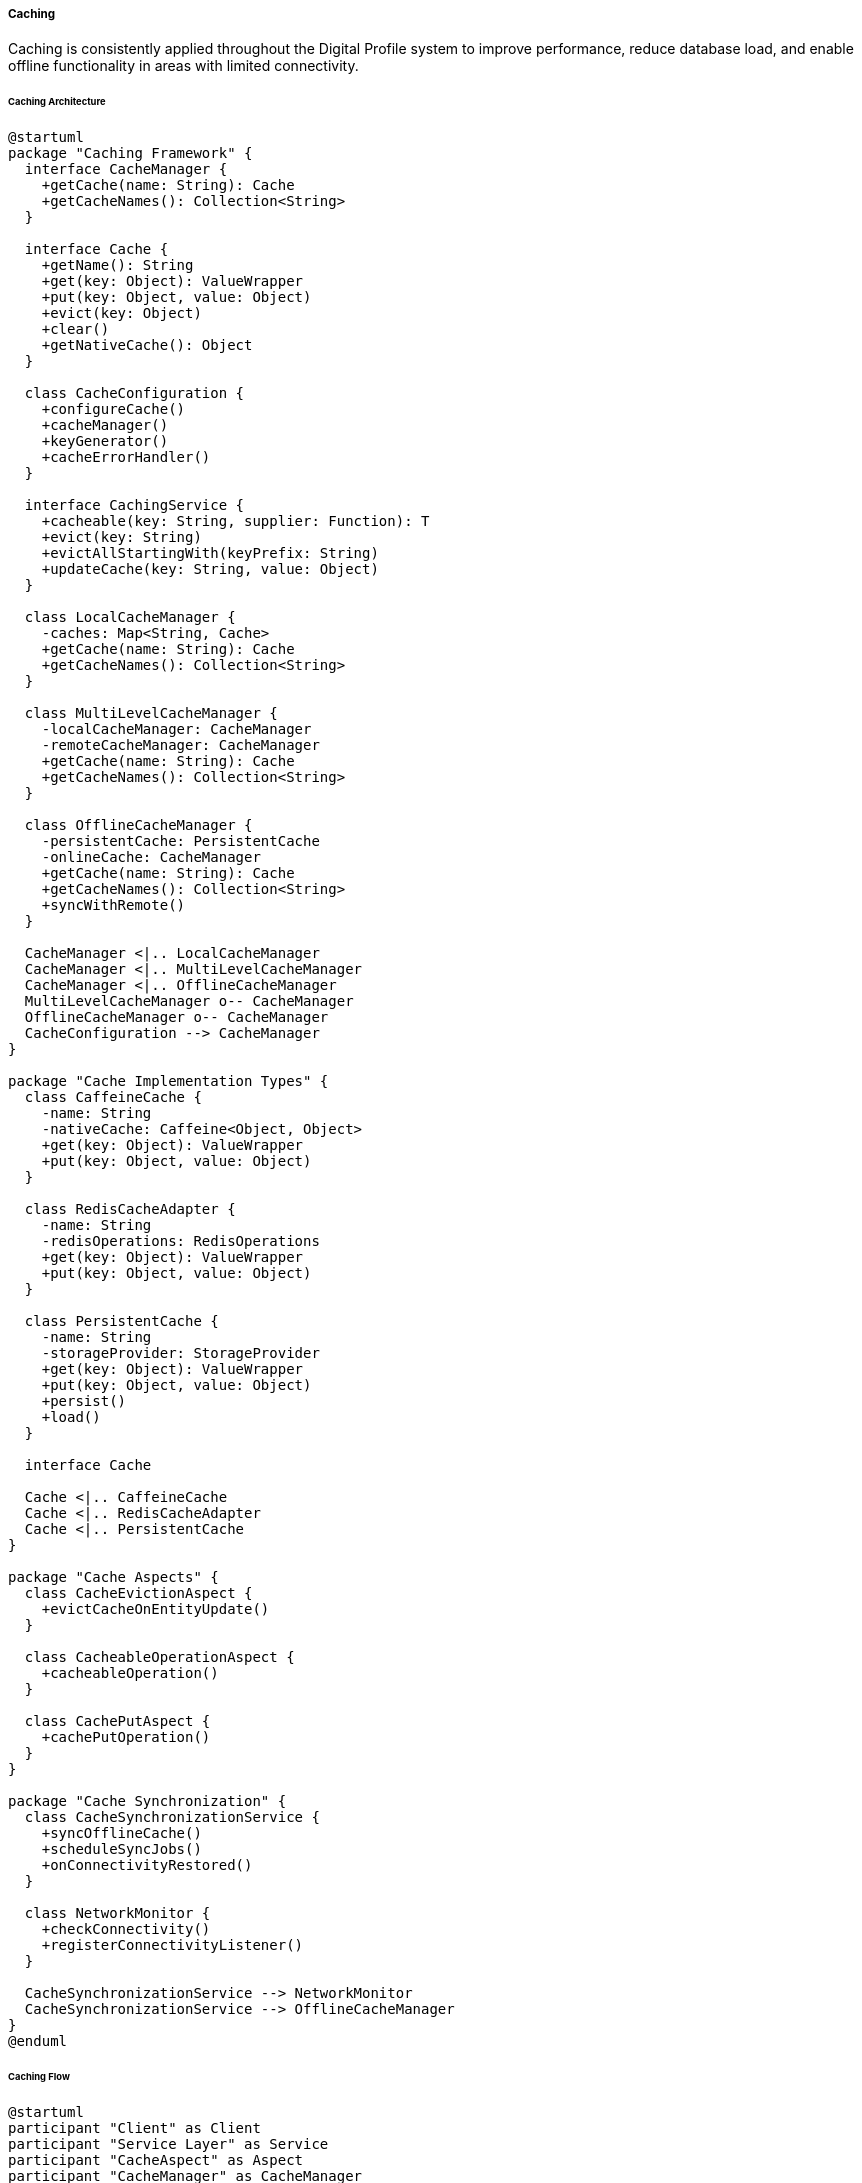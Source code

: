 ===== Caching

Caching is consistently applied throughout the Digital Profile system to improve performance, reduce database load, and enable offline functionality in areas with limited connectivity.

====== Caching Architecture

[plantuml]
----
@startuml
package "Caching Framework" {
  interface CacheManager {
    +getCache(name: String): Cache
    +getCacheNames(): Collection<String>
  }
  
  interface Cache {
    +getName(): String
    +get(key: Object): ValueWrapper
    +put(key: Object, value: Object)
    +evict(key: Object)
    +clear()
    +getNativeCache(): Object
  }
  
  class CacheConfiguration {
    +configureCache()
    +cacheManager()
    +keyGenerator()
    +cacheErrorHandler()
  }
  
  interface CachingService {
    +cacheable(key: String, supplier: Function): T
    +evict(key: String)
    +evictAllStartingWith(keyPrefix: String)
    +updateCache(key: String, value: Object)
  }
  
  class LocalCacheManager {
    -caches: Map<String, Cache>
    +getCache(name: String): Cache
    +getCacheNames(): Collection<String>
  }
  
  class MultiLevelCacheManager {
    -localCacheManager: CacheManager
    -remoteCacheManager: CacheManager
    +getCache(name: String): Cache
    +getCacheNames(): Collection<String>
  }
  
  class OfflineCacheManager {
    -persistentCache: PersistentCache
    -onlineCache: CacheManager
    +getCache(name: String): Cache
    +getCacheNames(): Collection<String>
    +syncWithRemote()
  }
  
  CacheManager <|.. LocalCacheManager
  CacheManager <|.. MultiLevelCacheManager
  CacheManager <|.. OfflineCacheManager
  MultiLevelCacheManager o-- CacheManager
  OfflineCacheManager o-- CacheManager
  CacheConfiguration --> CacheManager
}

package "Cache Implementation Types" {
  class CaffeineCache {
    -name: String
    -nativeCache: Caffeine<Object, Object>
    +get(key: Object): ValueWrapper
    +put(key: Object, value: Object)
  }
  
  class RedisCacheAdapter {
    -name: String
    -redisOperations: RedisOperations
    +get(key: Object): ValueWrapper
    +put(key: Object, value: Object)
  }
  
  class PersistentCache {
    -name: String
    -storageProvider: StorageProvider
    +get(key: Object): ValueWrapper
    +put(key: Object, value: Object)
    +persist()
    +load()
  }
  
  interface Cache
  
  Cache <|.. CaffeineCache
  Cache <|.. RedisCacheAdapter
  Cache <|.. PersistentCache
}

package "Cache Aspects" {
  class CacheEvictionAspect {
    +evictCacheOnEntityUpdate()
  }
  
  class CacheableOperationAspect {
    +cacheableOperation()
  }
  
  class CachePutAspect {
    +cachePutOperation()
  }
}

package "Cache Synchronization" {
  class CacheSynchronizationService {
    +syncOfflineCache()
    +scheduleSyncJobs()
    +onConnectivityRestored()
  }
  
  class NetworkMonitor {
    +checkConnectivity()
    +registerConnectivityListener()
  }
  
  CacheSynchronizationService --> NetworkMonitor
  CacheSynchronizationService --> OfflineCacheManager
}
@enduml
----

====== Caching Flow

[plantuml]
----
@startuml
participant "Client" as Client
participant "Service Layer" as Service
participant "CacheAspect" as Aspect
participant "CacheManager" as CacheManager
participant "L1 Cache\n(Local Memory)" as L1
participant "L2 Cache\n(Distributed)" as L2
participant "Repository" as Repo
participant "Database" as DB

Client -> Service : request data
activate Service

Service -> Aspect : invoke service method
activate Aspect

Aspect -> CacheManager : get(cacheKey)
activate CacheManager

CacheManager -> L1 : get(cacheKey)
activate L1
CacheManager <-- L1 : not found / null
deactivate L1

CacheManager -> L2 : get(cacheKey)
activate L2
CacheManager <-- L2 : not found / null
deactivate L2

Aspect <-- CacheManager : cache miss
deactivate CacheManager

Aspect -> Service : proceed with method execution
activate Service

Service -> Repo : findById(id)
activate Repo
Repo -> DB : execute query
activate DB
Repo <-- DB : data
deactivate DB
Service <-- Repo : entity
deactivate Repo

Aspect <-- Service : result 
deactivate Service

Aspect -> CacheManager : put(cacheKey, result)
activate CacheManager

CacheManager -> L1 : put(cacheKey, result)
activate L1
CacheManager <-- L1 : success
deactivate L1

CacheManager -> L2 : put(cacheKey, result)
activate L2
CacheManager <-- L2 : success
deactivate L2

Aspect <-- CacheManager : success
deactivate CacheManager

Client <-- Aspect : result
deactivate Aspect
deactivate Service

note right of Client
  Subsequent requests for the same data
  will be served from cache without
  hitting the database
end note

Client -> Service : same request again
activate Service

Service -> Aspect : invoke service method
activate Aspect

Aspect -> CacheManager : get(cacheKey)
activate CacheManager

CacheManager -> L1 : get(cacheKey)
activate L1
CacheManager <-- L1 : cached data
deactivate L1

Aspect <-- CacheManager : cache hit
deactivate CacheManager

Client <-- Aspect : cached result
deactivate Aspect
deactivate Service
@enduml
----

====== Offline Caching Flow

[plantuml]
----
@startuml
participant "Mobile Client" as Client
participant "OfflineCacheManager" as OfflineCache
participant "PersistentStorage" as Storage
participant "NetworkMonitor" as Network
participant "RemoteService" as Remote
participant "SyncService" as Sync

== Initial Data Load (Online) ==

Client -> Network : checkConnectivity()
activate Network
Client <-- Network : online
deactivate Network

Client -> Remote : loadInitialData()
activate Remote
Client <-- Remote : data
deactivate Remote

Client -> OfflineCache : cacheForOffline(data)
activate OfflineCache
OfflineCache -> Storage : store(data)
activate Storage
OfflineCache <-- Storage : success
deactivate Storage
Client <-- OfflineCache : success
deactivate OfflineCache

== Offline Operation ==

Client -> Network : checkConnectivity()
activate Network
Client <-- Network : offline
deactivate Network

Client -> OfflineCache : getData()
activate OfflineCache
OfflineCache -> Storage : retrieve()
activate Storage
OfflineCache <-- Storage : cached data
deactivate Storage
Client <-- OfflineCache : cached data
deactivate OfflineCache

Client -> Client : perform offline operations
Client -> OfflineCache : storeOfflineChange(change)
activate OfflineCache
OfflineCache -> Storage : storeChange(change)
activate Storage
OfflineCache <-- Storage : success
deactivate Storage
Client <-- OfflineCache : success
deactivate OfflineCache

== Reconnection & Synchronization ==

Network -> Client : connectivityRestored
activate Client

Client -> Sync : syncOfflineChanges()
activate Sync

Sync -> OfflineCache : getPendingChanges()
activate OfflineCache
OfflineCache -> Storage : retrievePendingChanges()
activate Storage
OfflineCache <-- Storage : pendingChanges
deactivate Storage
Sync <-- OfflineCache : pendingChanges
deactivate OfflineCache

loop for each pending change
  Sync -> Remote : applyChange(change)
  activate Remote
  
  alt Change Applied Successfully
    Sync <-- Remote : success
    Sync -> OfflineCache : markChangeAsSynced(change)
    activate OfflineCache
    OfflineCache -> Storage : updateChangeStatus(change, SYNCED)
    activate Storage
    OfflineCache <-- Storage : success
    deactivate Storage
    Sync <-- OfflineCache : success
    deactivate OfflineCache
  else Conflict Detected
    Sync <-- Remote : conflict
    Sync -> Sync : resolveConflict(change, serverState)
    Sync -> OfflineCache : updateWithResolvedState(resolution)
    activate OfflineCache
    OfflineCache -> Storage : updateWithResolution(resolution)
    activate Storage
    OfflineCache <-- Storage : success
    deactivate Storage
    Sync <-- OfflineCache : success
    deactivate OfflineCache
  end
  
  deactivate Remote
end

Client <-- Sync : syncReport
deactivate Sync

Client -> Client : updateUI with latest data
deactivate Client
@enduml
----

====== Contextual Use Case for Caching

*Real-World Scenario:* Cache Implementation for Remote Land Offices in Nepal

[plantuml]
----
@startuml
actor "Land Registration\nOfficer" as Officer
participant "Land Office\nApplication" as App
participant "CacheManager" as Cache
participant "OfflineCacheManager" as OfflineCache
participant "NetworkMonitor" as Network
participant "Central Land\nRegistry" as Central
participant "Local Storage" as Storage
participant "SyncService" as Sync

== Morning Office Preparation ==

Officer -> App : Login at start of day
activate App

App -> Network : checkConnectivity()
activate Network
App <-- Network : limited connectivity (3G)
deactivate Network

App -> Central : authenticateUser(credentials)
activate Central
App <-- Central : authenticated
deactivate Central

App -> App : loadEssentialData()
App -> Cache : primeCache(dataTypes)
activate Cache

Cache -> OfflineCache : preloadCriticalData()
activate OfflineCache

OfflineCache -> Central : fetchParcelData(district)
activate Central
OfflineCache <-- Central : parcelData (slow transfer)
deactivate Central

OfflineCache -> Central : fetchOwnershipData(district)
activate Central
OfflineCache <-- Central : ownershipData (slow transfer)
deactivate Central

OfflineCache -> Storage : storeCriticalData(data)
activate Storage
OfflineCache <-- Storage : stored
deactivate Storage

Cache <-- OfflineCache : cacheReady
deactivate OfflineCache

App <-- Cache : cachePrimed
deactivate Cache

== Working During Connectivity Loss ==

Network -> App : connectivityLost
activate App

Officer -> App : search for parcel "P-123456"
App -> Cache : getParcel("P-123456")
activate Cache
Cache -> OfflineCache : get("parcel:P-123456")
activate OfflineCache
OfflineCache -> Storage : retrieve("parcel:P-123456")
activate Storage
OfflineCache <-- Storage : parcelData
deactivate Storage
Cache <-- OfflineCache : parcelData
deactivate OfflineCache
App <-- Cache : parcelData
deactivate Cache

Officer -> App : view ownership history
App -> Cache : getOwnershipHistory("P-123456")
activate Cache
Cache -> OfflineCache : get("ownership:P-123456")
activate OfflineCache
OfflineCache -> Storage : retrieve("ownership:P-123456")
activate Storage
OfflineCache <-- Storage : ownershipHistory
deactivate Storage
Cache <-- OfflineCache : ownershipHistory
deactivate OfflineCache
App <-- Cache : ownershipHistory
deactivate Cache

Officer -> App : record ownership transfer
App -> Cache : markOfflineOperation(transfer)
activate Cache
Cache -> OfflineCache : queueOfflineOperation(transfer)
activate OfflineCache
OfflineCache -> Storage : storeOfflineOperation(transfer)
activate Storage
OfflineCache <-- Storage : stored
deactivate Storage
Cache <-- OfflineCache : queued
deactivate OfflineCache
App <-- Cache : operationQueued
deactivate Cache

== Reconnection & Synchronization ==

Network -> App : connectivityRestored
activate App

App -> Sync : synchronizeOfflineOperations()
activate Sync

Sync -> OfflineCache : getPendingOperations()
activate OfflineCache
OfflineCache -> Storage : retrievePendingOperations()
activate Storage
OfflineCache <-- Storage : pendingOperations
deactivate Storage
Sync <-- OfflineCache : pendingOperations
deactivate OfflineCache

loop for each pending operation
  Sync -> Central : applyOperation(operation)
  activate Central
  
  alt Operation Successful
    Sync <-- Central : success
    Sync -> Cache : invalidate(relatedKeys)
    activate Cache
    Cache -> OfflineCache : evict(keys)
    activate OfflineCache
    OfflineCache -> Storage : remove(keys)
    activate Storage
    OfflineCache <-- Storage : removed
    deactivate Storage
    Cache <-- OfflineCache : evicted
    deactivate OfflineCache
    Sync <-- Cache : invalidated
    deactivate Cache
  else Conflict Detected
    Sync <-- Central : conflict
    Sync -> App : notifyConflict(operation, serverState)
  end
  
  deactivate Central
end

App <-- Sync : syncCompleted
deactivate Sync

Officer <-- App : synchronization report
deactivate App
@enduml
----

*Implementation Details:*
The Digital Profile system implements a robust multi-level caching strategy tailored to Nepal's challenging network landscape. In rural land offices like the one in Solukhumbu District, network connectivity is intermittent. The application uses a sophisticated offline caching system that enables continuous work regardless of connection status.

When Land Officer Deepak Tamang arrives at the office each morning, the system performs an intelligent data preloading routine. It identifies parcels scheduled for transactions that day and prioritizes downloading their data when connectivity is available, typically during early morning hours when network traffic is lighter. Using a background process, the system caches land parcel boundaries, ownership histories, and transaction templates in both memory (for fast access) and persistent storage (for offline operation).

When network connectivity drops—a daily occurrence in this mountainous region—the OfflineCacheManager automatically transitions to serving data from the persistent cache without disrupting the officer's workflow. The system uses a Time-To-Live (TTL) policy for different data types based on their volatility: parcel boundaries have a 30-day TTL, while ownership data has a 24-hour TTL to maintain data integrity.

For write operations like ownership transfers, the system employs a transactional caching pattern, storing the operation details in a write-behind queue with a cryptographic signature for integrity. These pending changes include all necessary validation data to verify that the transaction remains valid even when committed later.

When connectivity returns, the SyncService intelligently synchronizes these operations with the central registry in Kathmandu, using a conflict resolution strategy that respects the official land record business rules. Each synchronized record refreshes the local cache, and the system selectively invalidates affected cache entries rather than clearing the entire cache, minimizing subsequent network traffic.

The caching implementation includes power-failure resilience, crucial in Nepal where electricity outages are common. The persistent cache uses a journaling approach that prevents data corruption, and the system automatically verifies cache integrity when restarting after a power loss.

This multi-level caching strategy has enabled the land registration office to maintain a 97% uptime for critical services despite only having stable internet connectivity for approximately 60% of working hours, significantly improving citizen service delivery in this remote region.

====== Core Interfaces

```java
/**
 * Main cache management interface
 */
public interface CacheManager {
    /**
     * Get the cache with the specified name
     */
    Cache getCache(String name);
    
    /**
     * Get the names of all managed caches
     */
    Collection<String> getCacheNames();
}

/**
 * Interface for cache operations
 */
public interface Cache {
    /**
     * Get the cache name
     */
    String getName();
    
    /**
     * Get a cached item by key
     */
    ValueWrapper get(Object key);
    
    /**
     * Store an item in the cache
     */
    void put(Object key, Object value);
    
    /**
     * Remove an item from the cache
     */
    void evict(Object key);
    
    /**
     * Clear all items from the cache
     */
    void clear();
    
    /**
     * Get the native cache implementation
     */
    Object getNativeCache();
}

/**
 * Interface for offline-capable caching
 */
public interface OfflineCapableCache extends Cache {
    /**
     * Store an item for offline use
     */
    void putOffline(Object key, Object value, OfflinePriority priority);
    
    /**
     * Queue a write operation for later synchronization
     */
    void queueOfflineOperation(OfflineOperation operation);
    
    /**
     * Get pending offline operations
     */
    List<OfflineOperation> getPendingOperations();
    
    /**
     * Synchronize with the remote cache
     */
    SyncResult synchronize();
    
    /**
     * Check if cache is in offline mode
     */
    boolean isOffline();
}

/**
 * Interface for multi-level cache implementation
 */
public interface MultiLevelCache extends Cache {
    /**
     * Get the cache levels in this multi-level cache
     */
    List<Cache> getCacheLevels();
    
    /**
     * Put an item in a specific cache level
     */
    void putInLevel(Object key, Object value, int level);
    
    /**
     * Get cache statistics across levels
     */
    CacheLevelStatistics getStatistics();
}

/**
 * Interface for connectivity monitoring
 */
public interface ConnectivityMonitor {
    /**
     * Check if the system has network connectivity
     */
    boolean hasConnection();
    
    /**
     * Get the current connectivity type
     */
    ConnectivityType getConnectionType();
    
    /**
     * Register a listener for connectivity changes
     */
    void registerListener(ConnectivityChangeListener listener);
    
    /**
     * Check if connection is suitable for distributed caching
     */
    boolean isDistributedCachingAvailable();
}

/**
 * Interface for cache eviction strategies
 */
public interface CacheEvictionStrategy {
    /**
     * Evict items matching a pattern
     */
    void evictByPattern(String pattern);
    
    /**
     * Evict items related to an entity
     */
    void evictEntityCache(String entityType, String entityId);
    
    /**
     * Intelligently clear low-priority caches when memory is constrained
     */
    void executeIntelligentEviction();
}

/**
 * Interface for cache synchronization
 */
public interface CacheSynchronizationService {
    /**
     * Sync offline operations with the central system
     */
    SyncResult syncOfflineOperations();
    
    /**
     * Schedule automatic sync attempts
     */
    void scheduleAutomaticSync(Duration interval);
    
    /**
     * Handle connectivity restoration
     */
    void onConnectivityRestored(ConnectivityType type);
    
    /**
     * Get sync status
     */
    SyncStatus getSyncStatus();
}
```

====== Key Data Structures

```java
/**
 * Value wrapper returned from cache
 */
public interface ValueWrapper {
    /**
     * Get the actual value
     */
    Object get();
}

/**
 * Priorities for offline caching
 */
public enum OfflinePriority {
    HIGH,    // Critical data needed for operations (e.g. land parcel boundaries)
    MEDIUM,  // Important but not critical (e.g. ownership history)
    LOW,     // Nice to have (e.g. transaction templates)
    NONE     // Don't store offline
}

/**
 * Types of connectivity
 */
public enum ConnectivityType {
    ETHERNET(100),    // Wired connection in main offices
    FIBER(90),        // Fiber connection in district offices
    WIFI(70),         // WiFi in municipal offices
    LTE(50),          // 4G in urban areas
    MOBILE_3G(30),    // 3G in semi-urban areas
    MOBILE_2G(10),    // 2G in rural areas
    SATELLITE(5),     // Satellite in remote locations
    NONE(0);          // No connectivity
    
    private final int qualityScore;
    
    ConnectivityType(int qualityScore) {
        this.qualityScore = qualityScore;
    }
    
    public int getQualityScore() {
        return qualityScore;
    }
}

/**
 * Result of a cache synchronization operation
 */
public interface SyncResult {
    /**
     * Check if sync was successful
     */
    boolean isSuccess();
    
    /**
     * Get number of items synchronized
     */
    int getSyncedItemCount();
    
    /**
     * Get number of conflicts encountered
     */
    int getConflictCount();
    
    /**
     * Get error messages if any
     */
    List<String> getErrors();
    
    /**
     * Get detailed message about the sync operation
     */
    String getMessage();
}

/**
 * Represents an offline operation queued for synchronization
 */
public interface OfflineOperation {
    /**
     * Get operation ID
     */
    UUID getId();
    
    /**
     * Get operation timestamp
     */
    LocalDateTime getTimestamp();
    
    /**
     * Get operation type
     */
    OfflineOperationType getType();
    
    /**
     * Get operation status
     */
    OfflineOperationStatus getStatus();
    
    /**
     * Get user ID who initiated the operation
     */
    String getUserId();
    
    /**
     * Get operation payload
     */
    String getPayload();
    
    /**
     * Get client-side signature for verification
     */
    String getClientSignature();
}

/**
 * Status of an offline operation
 */
public enum OfflineOperationStatus {
    PENDING,      // Waiting to be synchronized
    IN_PROGRESS,  // Currently being synchronized
    COMPLETED,    // Successfully synchronized
    FAILED,       // Failed to synchronize
    CONFLICT      // Conflict detected during synchronization
}

/**
 * Types of offline operations
 */
public enum OfflineOperationType {
    LAND_REGISTRATION,
    LAND_TRANSFER,
    CITIZEN_REGISTRATION,
    DOCUMENT_UPLOAD
}
```

====== Cache Configuration Interfaces

```java
/**
 * Interface for cache configuration
 */
public interface CacheConfiguration {
    /**
     * Get the cache type for a cache name
     */
    CacheType getCacheType(String name);
    
    /**
     * Get the time-to-live in seconds for a cache
     */
    int getTtl(String name);
    
    /**
     * Check if offline caching is enabled for a cache
     */
    boolean isOfflineEnabled(String name);
    
    /**
     * Get the maximum size for a cache
     */
    int getMaxSize(String name);
    
    /**
     * Get path for persistent storage
     */
    String getPersistentStoragePath();
    
    /**
     * Get maximum persistent size for a cache in MB
     */
    int getMaxPersistentSize(String name);
    
    /**
     * Get offline priority for a cache
     */
    OfflinePriority getOfflinePriority(String name);
}

/**
 * Cache types supported by the system
 */
public enum CacheType {
    LOCAL,        // In-memory cache only
    DISTRIBUTED,  // Distributed cache (e.g. Redis)
    PERSISTENT,   // Persistent local storage
    MULTI_LEVEL   // Combination of different cache types
}

/**
 * Interface for cache error handling
 */
public interface CacheErrorHandler {
    /**
     * Handle cache get errors
     */
    void handleCacheGetError(RuntimeException exception, Cache cache, Object key);
    
    /**
     * Handle cache put errors
     */
    void handleCachePutError(RuntimeException exception, Cache cache, Object key, Object value);
    
    /**
     * Handle cache evict errors
     */
    void handleCacheEvictError(RuntimeException exception, Cache cache, Object key);
    
    /**
     * Handle cache clear errors
     */
    void handleCacheClearError(RuntimeException exception, Cache cache);
}

/**
 * Interface for cache key generation
 */
public interface KeyGenerator {
    /**
     * Generate a cache key from method invocation
     */
    Object generate(Object target, Method method, Object... params);
}
```

====== Nepal-Specific Cache Profiles

The Digital Profile system implements caching profiles optimized for Nepal's varied infrastructure:

[plantuml]
----
@startuml
!define RECTANGLE class

RECTANGLE "Urban Office Profile" as Urban {
  CacheType = DISTRIBUTED
  Memory allocation = Large
  TTL = Long
  Offline capabilities = Minimal
}

note bottom of Urban
  District offices in cities with
  reliable power and internet:
  Kathmandu, Pokhara, Biratnagar
end note

RECTANGLE "Rural Office Profile" as Rural {
  CacheType = MULTI_LEVEL
  Memory allocation = Medium
  TTL = Moderate
  Offline capabilities = Full
}

note bottom of Rural
  Local offices with intermittent
  connectivity: Dolakha, Humla,
  Gulmi, Sankhuwasbha
end note

RECTANGLE "Field Device Profile" as Field {
  CacheType = PERSISTENT
  Memory allocation = Small
  TTL = Aggressive
  Offline capabilities = Extensive
}

note bottom of Field
  Mobile devices for field operations
  in remote areas: Surveyor tablets,
  Cadastral field units
end note

RECTANGLE "Central System Profile" as Central {
  CacheType = DISTRIBUTED
  Memory allocation = Very Large
  TTL = Long for static data
  Offline capabilities = None
}

note bottom of Central
  Main data center servers in
  Kathmandu with redundant power
  and connectivity
end note
@enduml
----

====== Cache Expiration Strategy

[plantuml]
----
@startuml
state "Cache Entry" as CacheEntry

state Valid {
  state "Recently Accessed" as Recent
  state "Accessed Occasionally" as Occasional
  state "Rarely Accessed" as Rare
  
  Recent --> Occasional : time passes
  Occasional --> Rare : time passes
}

CacheEntry --> Valid : put(key, value)

Valid --> "Expired" : TTL exceeded
"Expired" --> Valid : revalidate and refresh

Valid --> "Evicted (Memory Pressure)" : memory constraints
Valid --> "Evicted (Programmatic)" : explicit eviction

"Expired" --> "Removed" : expired + no access
"Evicted (Memory Pressure)" --> "Removed" : not reloaded
"Evicted (Programmatic)" --> "Removed" : not reloaded

"Removed" --> Valid : re-requested

note right of Valid
  Nepal context: TTL varies by:
  - Office connectivity quality
  - Data update frequency
  - Criticality of data
end note

note bottom of "Evicted (Memory Pressure)"
  Memory constraints more common
  in rural offices with older
  hardware. System prioritizes
  land parcel and citizen data.
end note
@enduml
----

====== Connectivity-Adaptive Behavior

The cache system adapts to different connectivity scenarios found in Nepal:

[plantuml]
----
@startuml
scale 0.8
!define RECTANGLE class

RECTANGLE "Connectivity Monitor Dashboard" as Dashboard {
  + Connection Type: 3G (Unstable)
  + Signal Strength: Medium (3/5)
  + Bandwidth: 1.2 Mbps
  + Latency: 250ms
  + Stability: Fluctuating
}

note bottom of Dashboard
  Rural office in Jajarkot District
  experiencing typical monsoon season
  connectivity challenges
end note

RECTANGLE "Adaptive Cache Strategy" as Strategy {
  + Cache Level: L1 + Persistent Storage
  + Data Pre-loading: Maximum
  + Sync Frequency: Every 30 minutes
  + Batch Size: Small (2MB)
  + Compression: High
}

note bottom of Strategy
  System automatically adjusted:
  - Disabled Redis distributed cache
  - Increased local storage allocation
  - Prioritized citizen data caching
  - Reduced image quality for documents
end note

Dashboard --> Strategy : Adapts cache\nstrategy based on\nconnectivity quality
@enduml
----

====== Offline Operation Support

[plantuml]
----
@startuml
participant "Land Officer\nApp" as App
participant "OfflineCapableCache" as Cache
participant "OfflineOperationStore" as Store
participant "LocalStorageProvider" as Storage
participant "NetworkMonitor" as Network
participant "SyncScheduler" as Scheduler

App -> Network : checkConnectivity()
activate Network
App <-- Network : offline
deactivate Network

App -> App : userRequestsLandTransfer()

App -> Cache : checkOfflineCapability("landTransfer")
activate Cache
App <-- Cache : SUPPORTED_OFFLINE
deactivate Cache

App -> Cache : queueOfflineOperation(landTransferOp)
activate Cache
Cache -> Store : storeOperation(operation)
activate Store
Store -> Storage : persistOperation(operation)
activate Storage
Store <-- Storage : success
deactivate Storage
Cache <-- Store : success
deactivate Store
App <-- Cache : operationQueued
deactivate Cache

App -> Scheduler : scheduleSyncWhenOnline()
activate Scheduler
App <-- Scheduler : scheduled
deactivate Scheduler

App -> App : showOfflineOperationStatus()

note right of App
  The system enables critical operations
  to continue during connectivity loss,
  creating resilience for Nepal's rural
  land offices during monsoon season
  and power outages.
end note
@enduml
----

====== Performance Monitoring

[plantuml]
----
@startuml
skinparam handwritten true
skinparam backgroundColor #FFFFF0

title Cache Performance - Hetauda District Office

node "Daily Statistics" {
  frame "Cache Hit Rate" {
    [parcelCache: 92%] #palegreen
    [ownershipCache: 85%] #palegreen
    [citizenCache: 78%] #khaki
    [queryCache: 62%] #salmon
  }
  
  frame "Cache Operations" {
    [Gets: 12,458] #white
    [Puts: 3,245] #white
    [Evictions: 1,873] #white
  }
  
  frame "Memory Usage" {
    [Local Cache: 256MB/512MB] #palegreen
    [Persistent: 1.2GB/2GB] #khaki
  }
  
  frame "Sync Status" {
    [Last Sync: 10:45 AM] #white
    [Pending Ops: 23] #khaki
    [Conflicts: 2] #salmon
  }
}

note bottom
  This monitoring dashboard helps office administrators
  identify cache performance issues and optimize settings
  for Nepal's varied infrastructure environments.
end note
@enduml
----

====== Nepal-Specific Caching Challenges and Solutions

|===
| Challenge | Solution Implementation
| Intermittent Internet Connectivity | Offline caching with persistent storage and synchronized commit when connectivity is restored
| Varying Infrastructure Quality | Dynamic cache configuration based on office infrastructure detection
| Power Outages | Transaction journaling with automatic recovery on system restart
| Low Bandwidth in Remote Areas | Prioritized caching with compressed data transfers
| Multiple Administrative Levels | Hierarchical cache invalidation respecting administrative boundaries
| Seasonal Accessibility Issues | Automatic pre-caching during good connectivity periods ahead of monsoon season
| System Integration Challenges | Standardized cache synchronization events that maintain consistency across systems
| Paper-Digital Synchronization | Cache-backed printing system for offline document generation
|===

====== Land Office Caching Strategy

[plantuml]
----
@startuml
!define RECTANGLE class

frame "District Land Office Cache Strategy" {
  RECTANGLE "Critical Cache Layer" as Critical {
    + Citizen Basic Info
    + Land Parcel Boundaries
    + Ownership Records
    + Office Templates
  }
  
  RECTANGLE "Important Cache Layer" as Important {
    + Historical Transactions
    + Document Metadata
    + Survey Records
    + Reference Code Tables
  }
  
  RECTANGLE "Standard Cache Layer" as Standard {
    + User Interface Assets
    + Search Results
    + Reports and Statistics
    + Non-Critical Reference Data
  }
}

Critical --> Important : Lower\nPriority
Important --> Standard : Lower\nPriority

note bottom of Critical
  Highest priority data, always
  cached for offline access.
  Maximum TTL (30 days).
  Uses persistent storage.
end note

note bottom of Important
  Medium priority, cached when
  bandwidth allows.
  Medium TTL (7 days).
  Evicted first during constraints.
end note

note bottom of Standard
  Lowest priority, cached only in
  high bandwidth environments.
  Short TTL (24 hours).
  Not persisted for offline use.
end note
@enduml
----

This caching implementation addresses the unique challenges of Nepal's digital landscape, enabling the Digital Profile system to function effectively despite infrastructure limitations through intelligent, multi-level, and offline-capable caching strategies.
